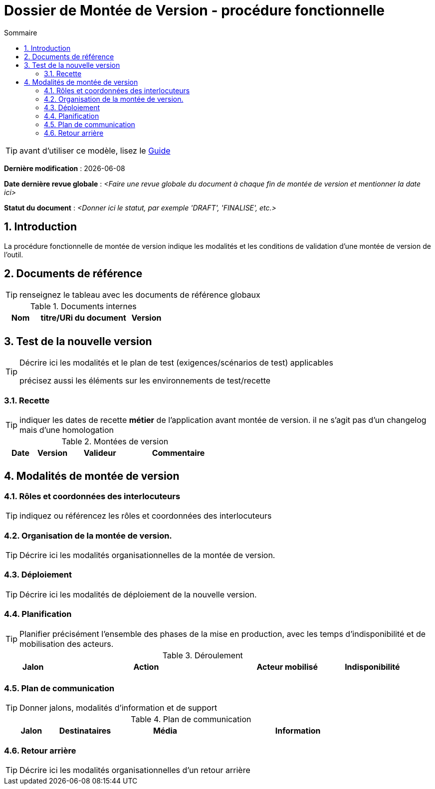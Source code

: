 ////
DMV-proc-fonctionnelle.adoc

SPDX-FileCopyrightText: 2023 Vincent Corrèze

SPDX-License-Identifier: CC-BY-SA-4.0
////

# Dossier de Montée de Version - procédure fonctionnelle
:sectnumlevels: 4
:toclevels: 4
:sectnums: 4
:toc: left
:icons: font
:toc-title: Sommaire

TIP: avant d'utiliser ce modèle, lisez le link:./guide-DMV-proc-fonctionnelle.adoc[Guide]

*Dernière modification* : {docdate}

*Date dernière revue globale* : _<Faire une revue globale du document à chaque fin de montée de version et mentionner la date ici>_

*Statut du document* : _<Donner ici le statut, par exemple 'DRAFT', 'FINALISE', etc.>_

## Introduction

La procédure fonctionnelle de montée de version indique les modalités et les conditions de validation d'une montée de version de l'outil.

## Documents de référence

TIP: renseignez le tableau avec les documents de référence globaux

.Documents internes
[cols="1,3,1"]
|===
| Nom | titre/URi du document | Version

| | |

|===

## Test de la nouvelle version

[TIP]
====
Décrire ici les modalités et le plan de test (exigences/scénarios de test) applicables

précisez aussi les éléments sur les environnements de test/recette
====

### Recette

TIP: indiquer les dates de recette *métier* de l'application avant montée de version. il ne s'agit pas d'un changelog mais d'une homologation

.Montées de version
[cols="1,^1,^2,3"]
|===
| Date | Version | Valideur | Commentaire

| | | |
|===

## Modalités de montée de version

### Rôles et coordonnées des interlocuteurs

TIP: indiquez ou référencez les rôles et coordonnées des interlocuteurs

### Organisation de la montée de version.

TIP: Décrire ici les modalités organisationnelles de la montée de version.

### Déploiement

TIP: Décrire ici les modalités de déploiement de la nouvelle version.

### Planification

TIP: Planifier précisément l'ensemble des phases de la mise en production, avec les temps d'indisponibilité et de mobilisation des acteurs.

.Déroulement
[cols="1,3,2,^1"]
|===
| Jalon | Action | Acteur mobilisé | Indisponibilité

| | | |

|===

### Plan de communication

TIP: Donner jalons, modalités d'information et de support


.Plan de communication
[cols="1,1,2,3"]
|===
| Jalon | Destinataires | Média | Information

| | |

|===

### Retour arrière

TIP: Décrire ici les modalités organisationnelles d'un retour arrière
